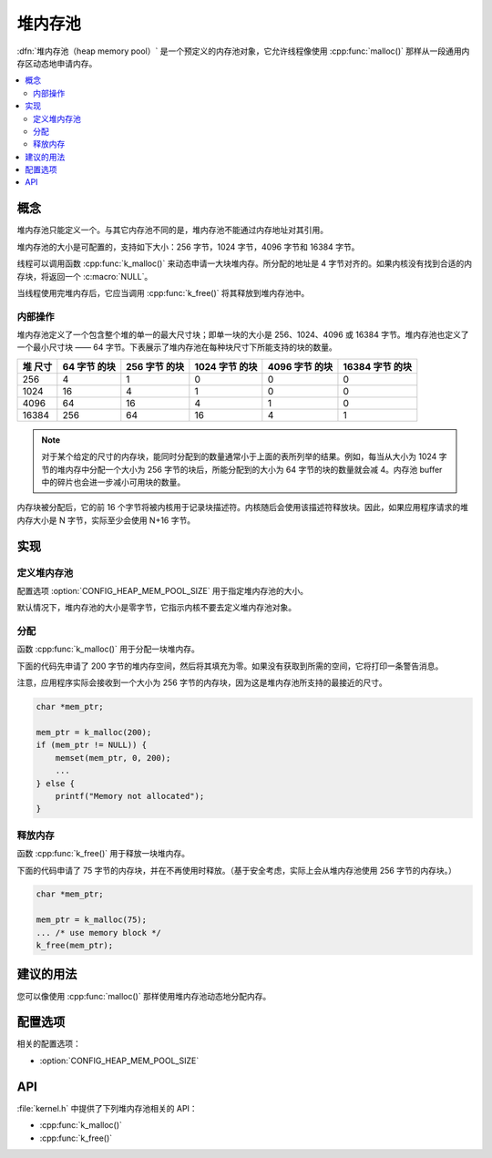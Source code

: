 .. _heap_v2:

堆内存池
################

:dfn:`堆内存池（heap memory pool）` 是一个预定义的内存池对象，它允许线程像使用 :cpp:func:`malloc()` 那样从一段通用内存区动态地申请内存。

.. contents::
    :local:
    :depth: 2

概念
********

堆内存池只能定义一个。与其它内存池不同的是，堆内存池不能通过内存地址对其引用。

堆内存池的大小是可配置的，支持如下大小：256 字节，1024 字节，4096 字节和 16384 字节。

线程可以调用函数 :cpp:func:`k_malloc()` 来动态申请一大块堆内存。所分配的地址是 4 字节对齐的。如果内核没有找到合适的内存块，将返回一个 :c:macro:`NULL`。

当线程使用完堆内存后，它应当调用 :cpp:func:`k_free()` 将其释放到堆内存池中。

内部操作
==================

堆内存池定义了一个包含整个堆的单一的最大尺寸块；即单一块的大小是 256、1024、4096 或 16384 字节。堆内存池也定义了一个最小尺寸块 —— 64 字节。下表展示了堆内存池在每种块尺寸下所能支持的块的数量。

+-------+---------+----------+-----------+-----------+------------+
| 堆    | 64 字节 | 256 字节 | 1024 字节 | 4096 字节 | 16384 字节 |
| 尺寸  | 的块    | 的块     | 的块      | 的块      | 的块       |
+=======+=========+==========+===========+===========+============+
| 256   | 4       | 1        | 0         | 0         | 0          |
+-------+---------+----------+-----------+-----------+------------+
| 1024  | 16      | 4        | 1         | 0         | 0          |
+-------+---------+----------+-----------+-----------+------------+
| 4096  | 64      | 16       | 4         | 1         | 0          |
+-------+---------+----------+-----------+-----------+------------+
| 16384 | 256     | 64       | 16        | 4         | 1          |
+-------+---------+----------+-----------+-----------+------------+

.. note::
	
    对于某个给定的尺寸的内存块，能同时分配到的数量通常小于上面的表所列举的结果。例如，每当从大小为 1024 字节的堆内存中分配一个大小为 256 字节的块后，所能分配到的大小为 64 字节的块的数量就会减 4。内存池 buffer 中的碎片也会进一步减小可用块的数量。

内存块被分配后，它的前 16 个字节将被内核用于记录块描述符。内核随后会使用该描述符释放块。因此，如果应用程序请求的堆内存大小是 N 字节，实际至少会使用 N+16 字节。

实现
**************

定义堆内存池
=============================

配置选项 :option:`CONFIG_HEAP_MEM_POOL_SIZE` 用于指定堆内存池的大小。

默认情况下，堆内存池的大小是零字节，它指示内核不要去定义堆内存池对象。

分配
=================

函数 :cpp:func:`k_malloc()` 用于分配一块堆内存。

下面的代码先申请了 200 字节的堆内存空间，然后将其填充为零。如果没有获取到所需的空间，它将打印一条警告消息。

注意，应用程序实际会接收到一个大小为 256 字节的内存块，因为这是堆内存池所支持的最接近的尺寸。

.. code-block:: c

    char *mem_ptr;

    mem_ptr = k_malloc(200);
    if (mem_ptr != NULL)) {
        memset(mem_ptr, 0, 200);
	...
    } else {
        printf("Memory not allocated");
    }

释放内存
================

函数 :cpp:func:`k_free()` 用于释放一块堆内存。

下面的代码申请了 75 字节的内存块，并在不再使用时释放。（基于安全考虑，实际上会从堆内存池使用 256 字节的内存块。）

.. code-block:: c

    char *mem_ptr;

    mem_ptr = k_malloc(75);
    ... /* use memory block */
    k_free(mem_ptr);

建议的用法
**************

您可以像使用 :cpp:func:`malloc()` 那样使用堆内存池动态地分配内存。

配置选项
*********************

相关的配置选项：

* :option:`CONFIG_HEAP_MEM_POOL_SIZE`

API
****

:file:`kernel.h` 中提供了下列堆内存池相关的 API：

* :cpp:func:`k_malloc()`
* :cpp:func:`k_free()`
